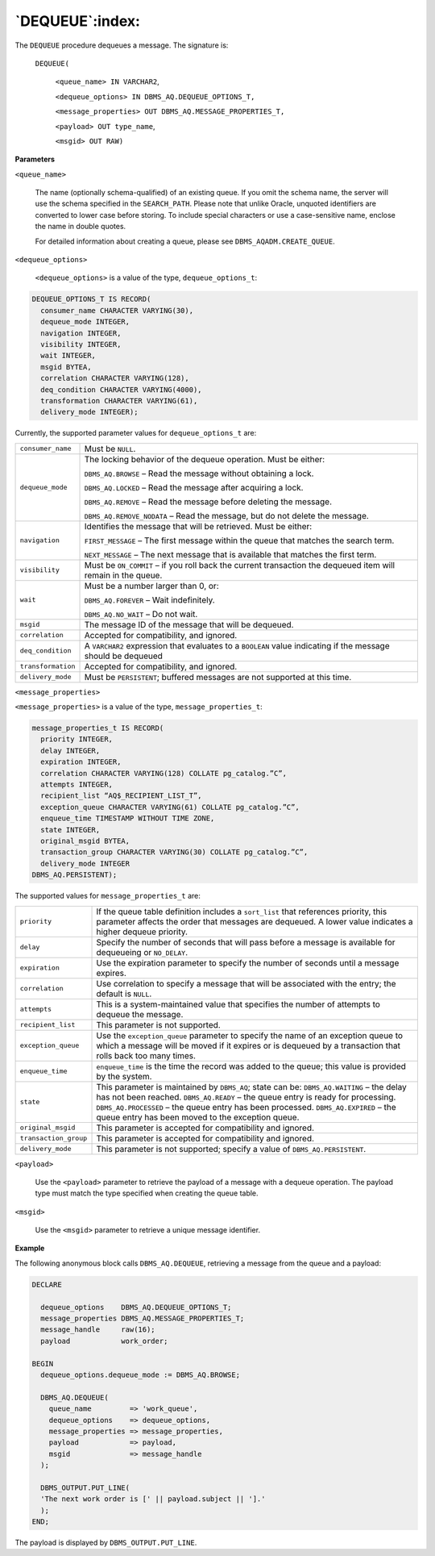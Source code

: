 .. raw:: latex

   \newpage

`DEQUEUE`:index:
----------------

The ``DEQUEUE`` procedure dequeues a message. The signature is:

    ``DEQUEUE(``

        ``<queue_name> IN VARCHAR2``,

        ``<dequeue_options> IN DBMS_AQ.DEQUEUE_OPTIONS_T,``

        ``<message_properties> OUT DBMS_AQ.MESSAGE_PROPERTIES_T,``

        ``<payload> OUT type_name``,

        ``<msgid> OUT RAW)``

**Parameters**

``<queue_name>``

    The name (optionally schema-qualified) of an existing queue. If you
    omit the schema name, the server will use the schema specified in
    the ``SEARCH_PATH``. Please note that unlike Oracle, unquoted
    identifiers are converted to lower case before storing. To include
    special characters or use a case-sensitive name, enclose the name in
    double quotes.

    For detailed information about creating a queue, please see
    ``DBMS_AQADM.CREATE_QUEUE``.

``<dequeue_options>``

    ``<dequeue_options>`` is a value of the type,
    ``dequeue_options_t``:

.. code-block:: text

   DEQUEUE_OPTIONS_T IS RECORD(
     consumer_name CHARACTER VARYING(30),
     dequeue_mode INTEGER,
     navigation INTEGER,
     visibility INTEGER,
     wait INTEGER,
     msgid BYTEA,
     correlation CHARACTER VARYING(128),
     deq_condition CHARACTER VARYING(4000),
     transformation CHARACTER VARYING(61),
     delivery_mode INTEGER);

.. raw:: latex

  \newpage

Currently, the supported parameter values for ``dequeue_options_t`` are:

.. tabularcolumns:: |\Y{0.3}|\Y{0.7}|

+------------------+-------------------------------------------------------------------------------------------------------------+
| ``consumer_name``| Must be ``NULL``.                                                                                           |
+------------------+-------------------------------------------------------------------------------------------------------------+
| ``dequeue_mode`` | The locking behavior of the dequeue operation. Must be either:                                              |
|                  |                                                                                                             |
|                  | ``DBMS_AQ.BROWSE`` – Read the message without obtaining a lock.                                             |
|                  |                                                                                                             |
|                  | ``DBMS_AQ.LOCKED`` – Read the message after acquiring a lock.                                               |
|                  |                                                                                                             |
|                  | ``DBMS_AQ.REMOVE`` – Read the message before deleting the message.                                          |
|                  |                                                                                                             |
|                  | ``DBMS_AQ.REMOVE_NODATA`` – Read the message, but do not delete the message.                                |
+------------------+-------------------------------------------------------------------------------------------------------------+
| ``navigation``   | Identifies the message that will be retrieved. Must be either:                                              |
|                  |                                                                                                             |
|                  | ``FIRST_MESSAGE`` – The first message within the queue that matches the search term.                        |
|                  |                                                                                                             |
|                  | ``NEXT_MESSAGE`` – The next message that is available that matches the first term.                          |
+------------------+-------------------------------------------------------------------------------------------------------------+
| ``visibility``   | Must be ``ON_COMMIT`` – if you roll back the current transaction the dequeued item will remain in the queue.|
+------------------+-------------------------------------------------------------------------------------------------------------+
| ``wait``         | Must be a number larger than 0, or:                                                                         |
|                  |                                                                                                             |
|                  | ``DBMS_AQ.FOREVER`` – Wait indefinitely.                                                                    |
|                  |                                                                                                             |
|                  | ``DBMS_AQ.NO_WAIT`` – Do not wait.                                                                          |
+------------------+-------------------------------------------------------------------------------------------------------------+
| ``msgid``        | The message ID of the message that will be dequeued.                                                        |
+------------------+-------------------------------------------------------------------------------------------------------------+
| ``correlation``  | Accepted for compatibility, and ignored.                                                                    |
+------------------+-------------------------------------------------------------------------------------------------------------+
| ``deq_condition``| A ``VARCHAR2`` expression that evaluates to a ``BOOLEAN`` value indicating if the message should be dequeued|
+------------------+-------------------------------------------------------------------------------------------------------------+
|``transformation``| Accepted for compatibility, and ignored.                                                                    |
+------------------+-------------------------------------------------------------------------------------------------------------+
| ``delivery_mode``| Must be ``PERSISTENT``; buffered messages are not supported at this time.                                   |
+------------------+-------------------------------------------------------------------------------------------------------------+

``<message_properties>``

``<message_properties>`` is a value of the type,
``message_properties_t``:

.. code-block:: text

   message_properties_t IS RECORD(
     priority INTEGER,
     delay INTEGER,
     expiration INTEGER,
     correlation CHARACTER VARYING(128) COLLATE pg_catalog.”C”,
     attempts INTEGER,
     recipient_list “AQ$_RECIPIENT_LIST_T”,
     exception_queue CHARACTER VARYING(61) COLLATE pg_catalog.”C”,
     enqueue_time TIMESTAMP WITHOUT TIME ZONE,
     state INTEGER,
     original_msgid BYTEA,
     transaction_group CHARACTER VARYING(30) COLLATE pg_catalog.”C”,
     delivery_mode INTEGER
   DBMS_AQ.PERSISTENT);

The supported values for ``message_properties_t`` are:

.. tabularcolumns:: |\Y{0.3}|\Y{0.7}|

+----------------------+-------------------------------------------------------------------------------------------------------------------------------------------------------------------------------------------------+
| ``priority``         | If the queue table definition includes a ``sort_list`` that references priority, this parameter affects the order that messages are dequeued. A lower value indicates a higher dequeue priority.|
+----------------------+-------------------------------------------------------------------------------------------------------------------------------------------------------------------------------------------------+
| ``delay``            | Specify the number of seconds that will pass before a message is available for dequeueing or ``NO_DELAY``.                                                                                      |
+----------------------+-------------------------------------------------------------------------------------------------------------------------------------------------------------------------------------------------+
| ``expiration``       | Use the expiration parameter to specify the number of seconds until a message expires.                                                                                                          |
+----------------------+-------------------------------------------------------------------------------------------------------------------------------------------------------------------------------------------------+
| ``correlation``      | Use correlation to specify a message that will be associated with the entry; the default is ``NULL``.                                                                                           |
+----------------------+-------------------------------------------------------------------------------------------------------------------------------------------------------------------------------------------------+
| ``attempts``         | This is a system-maintained value that specifies the number of attempts to dequeue the message.                                                                                                 |
+----------------------+-------------------------------------------------------------------------------------------------------------------------------------------------------------------------------------------------+
| ``recipient_list``   | This parameter is not supported.                                                                                                                                                                |
+----------------------+-------------------------------------------------------------------------------------------------------------------------------------------------------------------------------------------------+
| ``exception_queue``  | Use the ``exception_queue`` parameter to specify the name of an exception queue to which a message will be moved if it expires or is dequeued by a transaction that rolls back too many times.  |
+----------------------+-------------------------------------------------------------------------------------------------------------------------------------------------------------------------------------------------+
| ``enqueue_time``     | ``enqueue_time`` is the time the record was added to the queue; this value is provided by the system.                                                                                           |
+----------------------+-------------------------------------------------------------------------------------------------------------------------------------------------------------------------------------------------+
| ``state``            | This parameter is maintained by ``DBMS_AQ``; state can be:                                                                                                                                      |
|                      | ``DBMS_AQ.WAITING`` – the delay has not been reached.                                                                                                                                           |
|                      | ``DBMS_AQ.READY`` – the queue entry is ready for processing.                                                                                                                                    |
|                      | ``DBMS_AQ.PROCESSED`` – the queue entry has been processed.                                                                                                                                     |
|                      | ``DBMS_AQ.EXPIRED`` – the queue entry has been moved to the exception queue.                                                                                                                    |
+----------------------+-------------------------------------------------------------------------------------------------------------------------------------------------------------------------------------------------+
| ``original_msgid``   | This parameter is accepted for compatibility and ignored.                                                                                                                                       |
+----------------------+-------------------------------------------------------------------------------------------------------------------------------------------------------------------------------------------------+
| ``transaction_group``| This parameter is accepted for compatibility and ignored.                                                                                                                                       |
+----------------------+-------------------------------------------------------------------------------------------------------------------------------------------------------------------------------------------------+
| ``delivery_mode``    | This parameter is not supported; specify a value of ``DBMS_AQ.PERSISTENT``.                                                                                                                     |
+----------------------+-------------------------------------------------------------------------------------------------------------------------------------------------------------------------------------------------+

``<payload>``

    Use the ``<payload>`` parameter to retrieve the payload of a message
    with a dequeue operation. The payload type must match the type
    specified when creating the queue table.

``<msgid>``

    Use the ``<msgid>`` parameter to retrieve a unique message identifier.

**Example**

The following anonymous block calls ``DBMS_AQ.DEQUEUE``, retrieving a
message from the queue and a payload:

.. code-block:: text

   DECLARE

     dequeue_options    DBMS_AQ.DEQUEUE_OPTIONS_T;
     message_properties DBMS_AQ.MESSAGE_PROPERTIES_T;
     message_handle     raw(16);
     payload            work_order;

   BEGIN
     dequeue_options.dequeue_mode := DBMS_AQ.BROWSE;

     DBMS_AQ.DEQUEUE(
       queue_name         => 'work_queue',
       dequeue_options    => dequeue_options,
       message_properties => message_properties,
       payload            => payload,
       msgid              => message_handle
     );

     DBMS_OUTPUT.PUT_LINE(
     'The next work order is [' || payload.subject || '].'
     );
   END;

The payload is displayed by ``DBMS_OUTPUT.PUT_LINE``.
